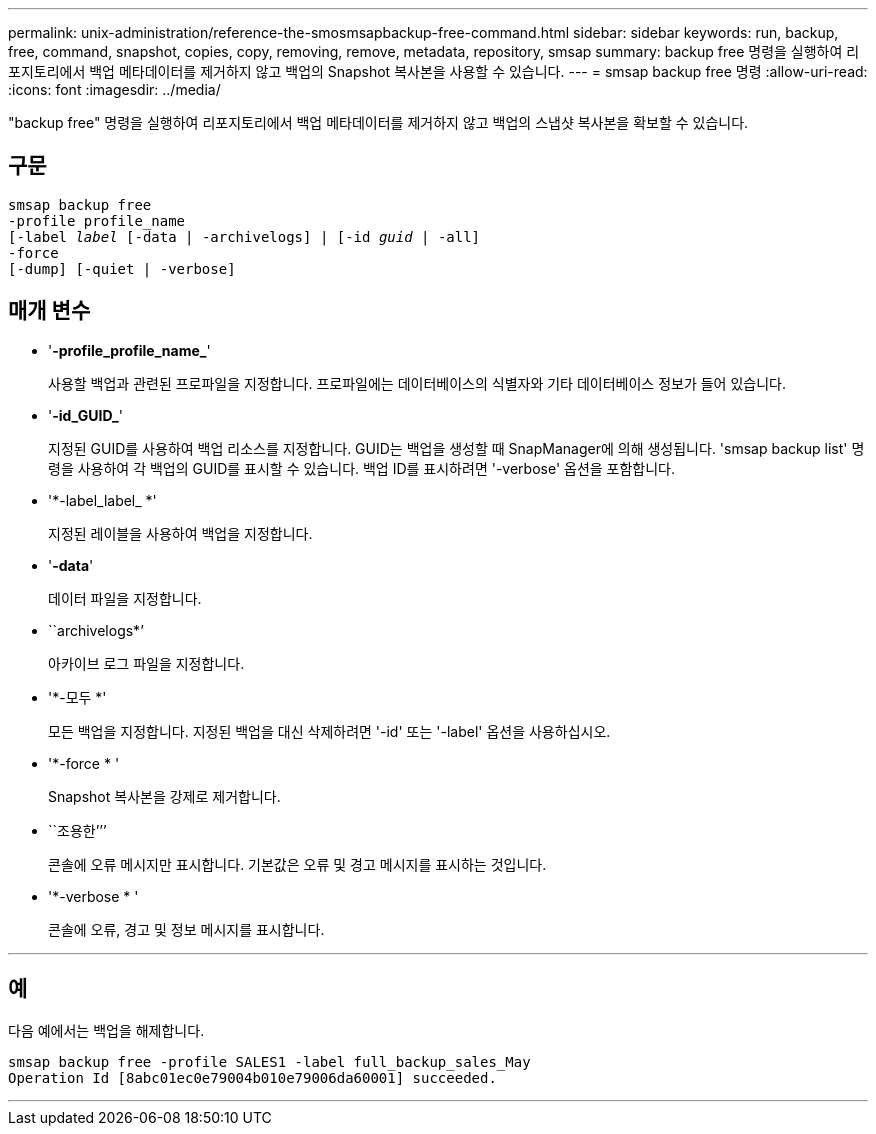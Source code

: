 ---
permalink: unix-administration/reference-the-smosmsapbackup-free-command.html 
sidebar: sidebar 
keywords: run, backup, free, command, snapshot, copies, copy, removing, remove, metadata, repository, smsap 
summary: backup free 명령을 실행하여 리포지토리에서 백업 메타데이터를 제거하지 않고 백업의 Snapshot 복사본을 사용할 수 있습니다. 
---
= smsap backup free 명령
:allow-uri-read: 
:icons: font
:imagesdir: ../media/


[role="lead"]
"backup free" 명령을 실행하여 리포지토리에서 백업 메타데이터를 제거하지 않고 백업의 스냅샷 복사본을 확보할 수 있습니다.



== 구문

[listing, subs="+macros"]
----
pass:quotes[smsap backup free
-profile profile_name
[-label _label_ [-data | -archivelogs\] | [-id _guid_ | -all\]
-force
[-dump\] [-quiet | -verbose\]]
----


== 매개 변수

* '*-profile_profile_name_*'
+
사용할 백업과 관련된 프로파일을 지정합니다. 프로파일에는 데이터베이스의 식별자와 기타 데이터베이스 정보가 들어 있습니다.

* '*-id_GUID_*'
+
지정된 GUID를 사용하여 백업 리소스를 지정합니다. GUID는 백업을 생성할 때 SnapManager에 의해 생성됩니다. 'smsap backup list' 명령을 사용하여 각 백업의 GUID를 표시할 수 있습니다. 백업 ID를 표시하려면 '-verbose' 옵션을 포함합니다.

* '*-label_label_ *'
+
지정된 레이블을 사용하여 백업을 지정합니다.

* '*-data*'
+
데이터 파일을 지정합니다.

* ``archivelogs*’
+
아카이브 로그 파일을 지정합니다.

* '*-모두 *'
+
모든 백업을 지정합니다. 지정된 백업을 대신 삭제하려면 '-id' 또는 '-label' 옵션을 사용하십시오.

* '*-force * '
+
Snapshot 복사본을 강제로 제거합니다.

* ``조용한’’’
+
콘솔에 오류 메시지만 표시합니다. 기본값은 오류 및 경고 메시지를 표시하는 것입니다.

* '*-verbose * '
+
콘솔에 오류, 경고 및 정보 메시지를 표시합니다.



'''


== 예

다음 예에서는 백업을 해제합니다.

[listing]
----
smsap backup free -profile SALES1 -label full_backup_sales_May
Operation Id [8abc01ec0e79004b010e79006da60001] succeeded.
----
'''